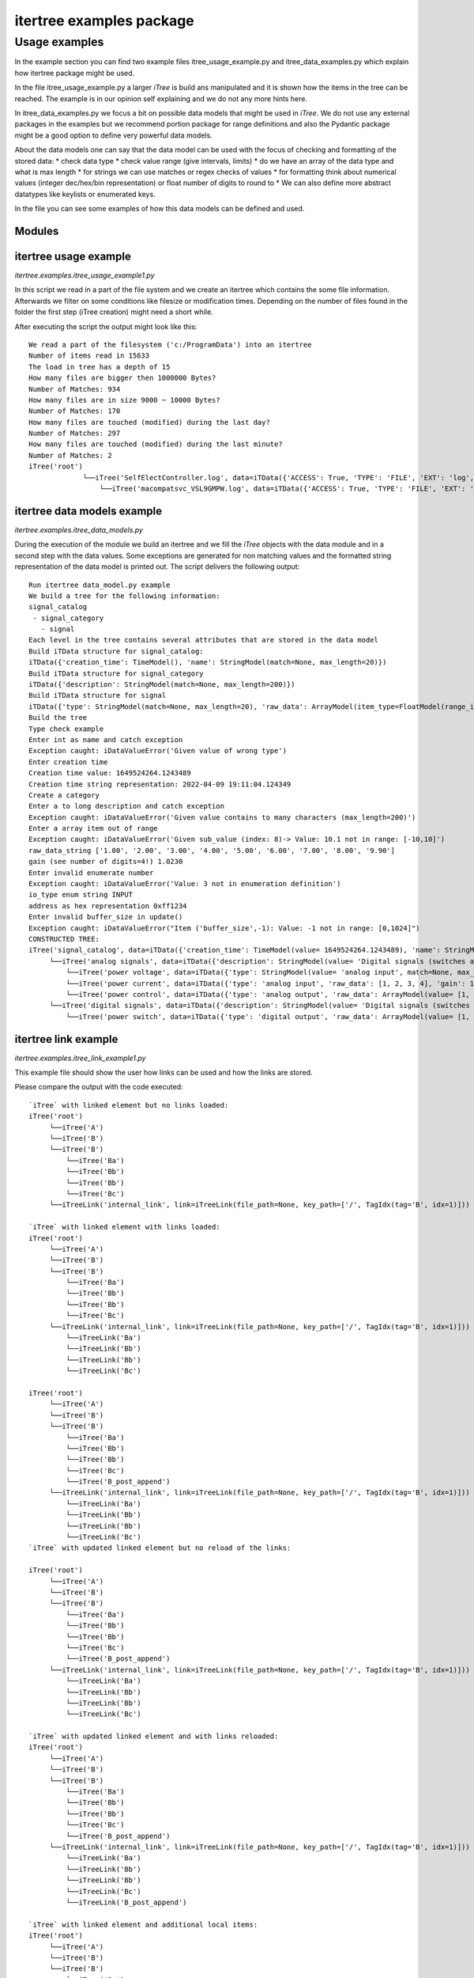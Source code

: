 .. _examples:

itertree examples package
================

**************
Usage examples
**************

In the example section you can find two example files itree_usage_example.py and itree_data_examples.py which explain how itertree package might be used.

In the file itree_usage_example.py a larger `iTree` is build ans manipulated and it is shown how the items in the tree can be reached. The example is in our opinion self explaining and we do not any more hints here.

In itree_data_examples.py we focus a bit on possible data models that might be used in `iTree`. We do not use any external packages in the examples but we recommend portion package for range definitions and also the Pydantic package might be a good option to define very powerful data models.

About the data models one can say that the data model can be used with the focus of checking and formatting of the stored data:
* check data type
* check value range (give intervals, limits)
* do we have an array of the data type and what is max length
* for strings we can use matches or regex checks of values
* for formatting think about numerical values (integer dec/hex/bin representation) or float number of digits to round to
* We can also define more abstract datatypes like keylists or enumerated keys.

In the file you can see some examples of how this data models can be defined and used.


Modules
----------

itertree usage example
----------------------
`itertree.examples.itree_usage_example1.py`

In this script we read in a part of the file system and we create an itertree which contains the some file information. Afterwards we filter on some conditions like filesize or modification times. Depending on the number of files found in the folder the first step (iTree creation) might need a short while.

After executing the script the output might look like this:
::
    We read a part of the filesystem ('c:/ProgramData') into an itertree
    Number of items read in 15633
    The load in tree has a depth of 15
    How many files are bigger then 1000000 Bytes?
    Number of Matches: 934
    How many files are in size 9000 ~ 10000 Bytes?
    Number of Matches: 170
    How many files are touched (modified) during the last day?
    Number of Matches: 297
    How many files are touched (modified) during the last minute?
    Number of Matches: 2
    iTree('root')
                 └──iTree('SelfElectController.log', data=iTData({'ACCESS': True, 'TYPE': 'FILE', 'EXT': 'log', 'CTIME': 1619959866.8760855, 'ATIME': 1620021514.1237395, 'FULL_PATH': 'c:/ProgramData\\LANDesk\\Log\\SelfElectController.log', 'MTIME': 1620021514.1237395, 'SIZE': 21081}))
                     └──iTree('macompatsvc_VSL9GMPW.log', data=iTData({'ACCESS': True, 'TYPE': 'FILE', 'EXT': 'log', 'CTIME': 1602947283.061818, 'ATIME': 1620021485.8823195, 'FULL_PATH': 'c:/ProgramData\\McAfee\\Agent\\logs\\macompatsvc_VSL9GMPW.log', 'MTIME': 1620021485.8823195, 'SIZE': 960698}))

itertree data models example
----------------------------

`itertree.examples.itree_data_models.py`

During the execution of the module we build an itertree and we fill the `iTree` objects with the data
module and in a second step with the data values. Some exceptions are generated for non matching values
and the formatted string representation of the data model is printed out. The script delivers the following
output:
::
    Run itertree data_model.py example
    We build a tree for the following information:
    signal_catalog
     - signal_category
       - signal
    Each level in the tree contains several attributes that are stored in the data model
    Build iTData structure for signal_catalog:
    iTData({'creation_time': TimeModel(), 'name': StringModel(match=None, max_length=20)})
    Build iTData structure for signal_category
    iTData({'description': StringModel(match=None, max_length=200)})
    Build iTData structure for signal
    iTData({'type': StringModel(match=None, max_length=20), 'raw_data': ArrayModel(item_type=FloatModel(range_interval=iTInterval(lower_limit=-10, upper_limit=10, lower_open=False, upper_open=False), digits=2), max_len=None), 'gain': FloatModel(range_interval=iTInterval(lower_limit=inf, upper_limit=inf, lower_open=True, upper_open=True), digits=4), 'offset': FloatModel(range_interval=iTInterval(lower_limit=inf, upper_limit=inf, lower_open=True, upper_open=True), digits=4), 'io_type': EnumerationModel(enum_iterable_dict={1: 'INPUT', 2: 'OUTPUT'}), 'buffer_size': IntegerModel(range_interval=iTInterval(lower_limit=0, upper_limit=1024, lower_open=False, upper_open=False), representation=2), 'address': IntegerModel(range_interval=iTInterval(lower_limit=0, upper_limit=inf, lower_open=False, upper_open=False), representation=1)})
    Build the tree
    Type check example
    Enter int as name and catch exception
    Exception caught: iDataValueError('Given value of wrong type')
    Enter creation time
    Creation time value: 1649524264.1243489
    Creation time string representation: 2022-04-09 19:11:04.124349
    Create a category
    Enter a to long description and catch exception
    Exception caught: iDataValueError('Given value contains to many characters (max_length=200)')
    Enter a array item out of range
    Exception caught: iDataValueError('Given sub_value (index: 8)-> Value: 10.1 not in range: [-10,10]')
    raw_data_string ['1.00', '2.00', '3.00', '4.00', '5.00', '6.00', '7.00', '8.00', '9.90']
    gain (see number of digits=4!) 1.0230
    Enter invalid enumerate number
    Exception caught: iDataValueError('Value: 3 not in enumeration definition')
    io_type enum string INPUT
    address as hex representation 0xff1234
    Enter invalid buffer_size in update()
    Exception caught: iDataValueError("Item ('buffer_size',-1): Value: -1 not in range: [0,1024]")
    CONSTRUCTED TREE:
    iTree('signal_catalog', data=iTData({'creation_time': TimeModel(value= 1649524264.1243489), 'name': StringModel(value= 'my signal catalog', match=None, max_length=20)}))
         └──iTree('analog signals', data=iTData({'description': StringModel(value= 'Digital signals (switches and state inputs)', match=None, max_length=200)}))
             └──iTree('power voltage', data=iTData({'type': StringModel(value= 'analog input', match=None, max_length=20), 'raw_data': ArrayModel(value= [1, 2, 3, 4, 5, 6, 7, 8, 9.9], item_type=FloatModel(range_interval=iTInterval(lower_limit=-10, upper_limit=10, lower_open=False, upper_open=False), digits=2), max_len=None), 'gain': FloatModel(value= 1.023, range_interval=iTInterval(lower_limit=inf, upper_limit=inf, lower_open=True, upper_open=True), digits=4), 'offset': FloatModel(value= 0.0183, range_interval=iTInterval(lower_limit=inf, upper_limit=inf, lower_open=True, upper_open=True), digits=4), 'io_type': EnumerationModel(value= 1, enum_iterable_dict={1: 'INPUT', 2: 'OUTPUT'}), 'buffer_size': IntegerModel(value= 256, range_interval=iTInterval(lower_limit=0, upper_limit=1024, lower_open=False, upper_open=False), representation=2), 'address': IntegerModel(value= 16716340, range_interval=iTInterval(lower_limit=0, upper_limit=inf, lower_open=False, upper_open=False), representation=1)}))
             └──iTree('power current', data=iTData({'type': 'analog input', 'raw_data': [1, 2, 3, 4], 'gain': 1, 'offset': 0, 'io_type': 1, 'buffer_size': 100, 'address': 123}))
             └──iTree('power control', data=iTData({'type': 'analog output', 'raw_data': ArrayModel(value= [1, 2, 3, 4, 5, 6, 7, 8, 9.9], item_type=FloatModel(range_interval=iTInterval(lower_limit=-10, upper_limit=10, lower_open=False, upper_open=False), digits=2), max_len=None), 'gain': 1.0, 'offset': 0, 'io_type': 2, 'buffer_size': IntegerModel(value= 256, range_interval=iTInterval(lower_limit=0, upper_limit=1024, lower_open=False, upper_open=False), representation=2), 'address': 456}))
         └──iTree('digital signals', data=iTData({'description': StringModel(value= 'Digital signals (switches and state inputs)', match=None, max_length=200)}))
             └──iTree('power switch', data=iTData({'type': 'digital output', 'raw_data': ArrayModel(value= [1, 2, 3, 4, 5, 6, 7, 8, 9.9], item_type=FloatModel(range_interval=iTInterval(lower_limit=-10, upper_limit=10, lower_open=False, upper_open=False), digits=2), max_len=None), 'gain': FloatModel(value= 1.023, range_interval=iTInterval(lower_limit=inf, upper_limit=inf, lower_open=True, upper_open=True), digits=4), 'offset': FloatModel(value= 0.0183, range_interval=iTInterval(lower_limit=inf, upper_limit=inf, lower_open=True, upper_open=True), digits=4), 'io_type': 2, 'buffer_size': IntegerModel(value= 256, range_interval=iTInterval(lower_limit=0, upper_limit=1024, lower_open=False, upper_open=False), representation=2), 'address': 789}))

itertree link example
-------------------------------------
`itertree.examples.itree_link_example1.py`

This example file should show the user how links can be used and how the links are stored.

Please compare the output with the code executed:
::
    `iTree` with linked element but no links loaded:
    iTree('root')
         └──iTree('A')
         └──iTree('B')
         └──iTree('B')
             └──iTree('Ba')
             └──iTree('Bb')
             └──iTree('Bb')
             └──iTree('Bc')
         └──iTreeLink('internal_link', link=iTreeLink(file_path=None, key_path=['/', TagIdx(tag='B', idx=1)]))

    `iTree` with linked element with links loaded:
    iTree('root')
         └──iTree('A')
         └──iTree('B')
         └──iTree('B')
             └──iTree('Ba')
             └──iTree('Bb')
             └──iTree('Bb')
             └──iTree('Bc')
         └──iTreeLink('internal_link', link=iTreeLink(file_path=None, key_path=['/', TagIdx(tag='B', idx=1)]))
             └──iTreeLink('Ba')
             └──iTreeLink('Bb')
             └──iTreeLink('Bb')
             └──iTreeLink('Bc')

    iTree('root')
         └──iTree('A')
         └──iTree('B')
         └──iTree('B')
             └──iTree('Ba')
             └──iTree('Bb')
             └──iTree('Bb')
             └──iTree('Bc')
             └──iTree('B_post_append')
         └──iTreeLink('internal_link', link=iTreeLink(file_path=None, key_path=['/', TagIdx(tag='B', idx=1)]))
             └──iTreeLink('Ba')
             └──iTreeLink('Bb')
             └──iTreeLink('Bb')
             └──iTreeLink('Bc')
    `iTree` with updated linked element but no reload of the links:

    iTree('root')
         └──iTree('A')
         └──iTree('B')
         └──iTree('B')
             └──iTree('Ba')
             └──iTree('Bb')
             └──iTree('Bb')
             └──iTree('Bc')
             └──iTree('B_post_append')
         └──iTreeLink('internal_link', link=iTreeLink(file_path=None, key_path=['/', TagIdx(tag='B', idx=1)]))
             └──iTreeLink('Ba')
             └──iTreeLink('Bb')
             └──iTreeLink('Bb')
             └──iTreeLink('Bc')

    `iTree` with updated linked element and with links reloaded:
    iTree('root')
         └──iTree('A')
         └──iTree('B')
         └──iTree('B')
             └──iTree('Ba')
             └──iTree('Bb')
             └──iTree('Bb')
             └──iTree('Bc')
             └──iTree('B_post_append')
         └──iTreeLink('internal_link', link=iTreeLink(file_path=None, key_path=['/', TagIdx(tag='B', idx=1)]))
             └──iTreeLink('Ba')
             └──iTreeLink('Bb')
             └──iTreeLink('Bb')
             └──iTreeLink('Bc')
             └──iTreeLink('B_post_append')

    `iTree` with linked element and additional local items:
    iTree('root')
         └──iTree('A')
         └──iTree('B')
         └──iTree('B')
             └──iTree('Ba')
             └──iTree('Bb')
             └──iTree('Bb')
             └──iTree('Bc')
             └──iTree('B_post_append')
         └──iTreeLink('internal_link', link=iTreeLink(file_path=None, key_path=['/', TagIdx(tag='B', idx=1)]))
             └──iTreeLink('Ba')
             └──iTreeLink('Bb')
             └──iTree('Bb')
                 └──iTree('sublocal')
             └──iTreeLink('Bc')
             └──iTreeLink('B_post_append')
             └──iTree('new')

    `iTree` with linked element and the overloading local item deleted:
    iTree('root')
         └──iTree('A')
         └──iTree('B')
         └──iTree('B')
             └──iTree('Ba')
             └──iTree('Bb')
             └──iTree('Bb')
             └──iTree('Bc')
             └──iTree('B_post_append')
         └──iTreeLink('internal_link', link=iTreeLink(file_path=None, key_path=['/', TagIdx(tag='B', idx=1)]))
             └──iTreeLink('Ba')
             └──iTreeLink('Bb')
             └──iTreeLink('Bb')
             └──iTreeLink('Bc')
             └──iTreeLink('B_post_append')
             └──iTree('new')

    `iTree` load from file with load_links parameter disabled (to make internal structure visible):
    -> See the placeholder element that was added to keep the TagIdx of the local item Bb[1]
    iTree('root')
         └──iTree('A')
         └──iTree('B')
         └──iTree('B')
             └──iTree('Ba')
             └──iTree('Bb')
             └──iTree('Bb')
             └──iTree('Bc')
             └──iTree('B_post_append')
         └──iTreeLink('internal_link', link=iTreeLink(file_path=None, key_path=['/', TagIdx(tag='B', idx=1)]))
             └──iTreePlaceHolder('Bb')
             └──iTree('Bb')
                 └──iTree('sublocal')
             └──iTree('new')

    `iTree` load from file with load_links() executed:
    iTree('root')
         └──iTree('A')
         └──iTree('B')
         └──iTree('B')
             └──iTree('Ba')
             └──iTree('Bb')
             └──iTree('Bb')
             └──iTree('Bc')
             └──iTree('B_post_append')
         └──iTreeLink('internal_link', link=iTreeLink(file_path=None, key_path=['/', TagIdx(tag='B', idx=1)]))
             └──iTreeLink('Ba')
             └──iTreeLink('Bb')
             └──iTree('Bb')
                 └──iTree('sublocal')
             └──iTreeLink('Bc')
             └──iTreeLink('B_post_append')
             └──iTree('new')


itertree performance example
-------------------------------------

There are two performance tests found under examples. They are not created for learning proposes furthermore the user
can see how we have run some performance test against other solutions that
targeting in same direction as the itertree package. For more details have a look on the
:ref:`Comparison_Chapter` of the documentation.

itertree profiler example
-------------------------------------

The example contains one of the profiling we did to optimize the `iTree` class for the main operations.

Based on those analysis you can see which operations needs the most calculation time. The output looks like:
::
    Running on itertree version: 0.8.0
             5400015 function calls (5300015 primitive calls) in 4.132 seconds

       Ordered by: standard name

       ncalls  tottime  percall  cumtime  percall filename:lineno(function)
            1    0.000    0.000    4.132    4.132 <string>:1(<module>)
       700003    0.520    0.000    0.520    0.000 itree_data.py:203(__init__)
       400001    0.280    0.000    0.456    0.000 itree_data.py:220(__copy__)
       100000    0.180    0.000    0.228    0.000 itree_main.py:1087(insert)
       100000    0.130    0.000    0.187    0.000 itree_main.py:1127(append)
            1    0.000    0.000    0.897    0.897 itree_main.py:1178(extend)
            1    0.000    0.000    0.000    0.000 itree_main.py:1434(iter_children)
       500003    0.766    0.000    1.780    0.000 itree_main.py:148(__init__)
    200003/100003    0.463    0.000    1.237    0.000 itree_main.py:2073(_load_subtree)
       200000    0.088    0.000    0.121    0.000 itree_main.py:255(__getitem__)
       100000    0.084    0.000    0.124    0.000 itree_main.py:288(__delitem__)
            1    0.001    0.001    1.062    1.062 itree_main.py:373(__mul__)
            1    0.028    0.028    0.916    0.916 itree_main.py:385(<listcomp>)
            1    0.000    0.000    0.000    0.000 itree_main.py:409(__iter__)
       200000    0.760    0.000    1.607    0.000 itree_main.py:957(__copy__)
       200000    0.024    0.000    0.024    0.000 itree_main.py:972(<listcomp>)
            1    0.393    0.393    4.132    4.132 itree_profile.py:41(performance_dt)
            1    0.086    0.086    0.402    0.402 itree_profile.py:51(<listcomp>)
            1    0.000    0.000    4.132    4.132 {built-in method builtins.exec}
       200001    0.017    0.000    0.017    0.000 {built-in method builtins.isinstance}
       100000    0.009    0.000    0.009    0.000 {built-in method builtins.iter}
       100000    0.008    0.000    0.008    0.000 {built-in method builtins.len}
       400001    0.036    0.000    0.036    0.000 {function iTData.copy at 0x000001F206B4DA60}
       100000    0.013    0.000    0.013    0.000 {function `iTree`.__getitem__ at 0x000001F206BBC940}
       699998    0.069    0.000    0.069    0.000 {function `iTree`.append at 0x000001F206BC9CA0}
       100000    0.026    0.000    0.026    0.000 {function `iTree`.insert at 0x000001F206BC9C10}
       100000    0.032    0.000    0.032    0.000 {function `iTree`.pop at 0x000001F206BC9EE0}
       499997    0.077    0.000    0.077    0.000 {method '__contains__' of 'dict' objects}
       399998    0.040    0.000    0.040    0.000 {method '__getitem__' of 'dict' objects}
            1    0.000    0.000    0.000    0.000 {method 'disable' of '_lsprof.Profiler' objects}

and for second profiling script:
::
             6934372 function calls in 3.239 seconds

       Ordered by: standard name

       ncalls  tottime  percall  cumtime  percall filename:lineno(function)
            1    0.000    0.000    3.239    3.239 <string>:1(<module>)
      1050804    0.215    0.000    2.915    0.000 itree_helpers.py:56(accu_iterator)
       535806    1.338    0.000    2.520    0.000 itree_main.py:1504(find_all)
       525402    0.229    0.000    2.700    0.000 itree_main.py:1688(<lambda>)
       535806    0.312    0.000    0.446    0.000 itree_main.py:2133(__extract_first_iter_items)
       535806    0.212    0.000    0.323    0.000 itree_main.py:2163(__build_find_all_result)
       535806    0.290    0.000    0.349    0.000 itree_main.py:255(__getitem__)
            1    0.206    0.206    3.239    3.239 itree_profile2.py:77(performance_it_find_all_by_idx)
            1    0.000    0.000    3.239    3.239 {built-in method builtins.exec}
       535806    0.081    0.000    0.081    0.000 {built-in method builtins.hasattr}
       535806    0.052    0.000    0.052    0.000 {built-in method builtins.isinstance}
       535806    0.060    0.000    0.060    0.000 {built-in method builtins.iter}
       535806    0.053    0.000    0.053    0.000 {built-in method builtins.len}
        10404    0.068    0.000    2.937    0.000 {built-in method builtins.next}
       525402    0.064    0.000    0.064    0.000 {built-in method from_iterable}
       535806    0.059    0.000    0.059    0.000 {function `iTree`.__getitem__ at 0x0000029A579A2AF0}
          102    0.000    0.000    0.000    0.000 {method 'append' of 'list' objects}
            1    0.000    0.000    0.000    0.000 {method 'disable' of '_lsprof.Profiler' objects}

